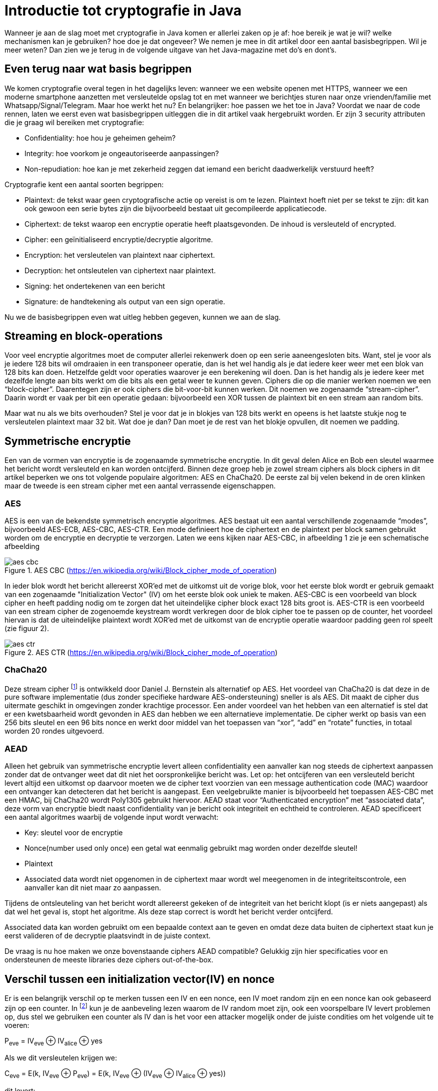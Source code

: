 # Introductie tot cryptografie in Java

Wanneer je aan de slag moet met cryptografie in Java komen er allerlei zaken op je af: hoe bereik je wat je wil?
welke mechanismen kan je gebruiken? hoe doe je dat ongeveer?
We nemen je mee in dit artikel door een aantal basisbegrippen. Wil je meer weten? Dan zien we je terug in de volgende
uitgave van het Java-magazine met do’s en dont’s.

## Even terug naar wat basis begrippen

We komen cryptografie overal tegen in het dagelijks leven: wanneer we een website openen met HTTPS, wanneer we een moderne
smartphone aanzetten met versleutelde opslag tot en met
wanneer we berichtjes sturen naar onze vrienden/familie met Whatsapp/Signal/Telegram. Maar hoe werkt het nu? En
belangrijker: hoe passen we het toe in Java? Voordat we naar de code rennen, laten we eerst even wat basisbegrippen
uitleggen die in dit artikel vaak hergebruikt worden. Er zijn 3 security attributen die je graag wil bereiken met cryptografie:

- Confidentiality: hoe hou je geheimen geheim?
- Integrity: hoe voorkom je ongeautoriseerde aanpassingen?
- Non-repudiation: hoe kan je met zekerheid zeggen dat iemand een bericht daadwerkelijk verstuurd heeft?

Cryptografie kent een aantal soorten begrippen:

- Plaintext: de tekst waar geen cryptografische actie op vereist is om te lezen. Plaintext hoeft niet per se tekst te zijn: dit kan ook gewoon een serie bytes zijn die bijvoorbeeld bestaat uit gecompileerde applicatiecode.
- Ciphertext: de tekst waarop een encryptie operatie heeft plaatsgevonden. De inhoud is versleuteld of encrypted.
- Cipher: een geïnitialiseerd encryptie/decryptie algoritme.
- Encryption: het versleutelen van plaintext naar ciphertext.
- Decryption: het ontsleutelen van ciphertext naar plaintext.
- Signing: het ondertekenen van een bericht
- Signature: de handtekening als output van een sign operatie.

Nu we de basisbegrippen even wat uitleg hebben gegeven, kunnen we aan de slag.

## Streaming en block-operations

Voor veel encryptie algoritmes moet de computer allerlei rekenwerk doen op een serie aaneengesloten bits. Want, stel je
voor als je iedere 128 bits wil omdraaien in een transponeer operatie, dan is het wel handig als je dat iedere keer weer
met een blok van 128 bits kan doen. Hetzelfde geldt voor operaties waarover je een berekening wil doen. Dan is het handig
als je iedere keer met dezelfde lengte aan bits werkt om die bits als een getal weer te kunnen geven. Ciphers die op die
manier werken noemen we een “block-cipher”.
Daarentegen zijn er ook ciphers die bit-voor-bit kunnen werken. Dit noemen we zogenaamde “stream-cipher”. Daarin wordt
er vaak per bit een operatie gedaan: bijvoorbeeld een XOR tussen de plaintext bit en een stream aan random bits.

Maar wat nu als we bits overhouden? Stel je voor dat je in blokjes van 128 bits werkt en opeens is het laatste stukje
nog te versleutelen plaintext maar 32 bit. Wat doe je dan? Dan moet je de rest van het blokje opvullen, dit noemen we padding.

## Symmetrische encryptie

Een van de vormen van encryptie is de zogenaamde symmetrische encryptie. In dit geval delen Alice en Bob een sleutel
waarmee het bericht wordt versleuteld en kan worden ontcijferd. Binnen deze groep heb je zowel stream ciphers als
block ciphers in dit artikel beperken we ons tot volgende populaire algoritmen: AES en ChaCha20. De eerste zal bij
velen bekend in de oren klinken maar de tweede is een stream cipher met een aantal verrassende eigenschappen.

### AES


AES is een van de bekendste symmetrisch encryptie algoritmes. AES bestaat uit een aantal verschillende zogenaamde
“modes”, bijvoorbeeld AES-ECB, AES-CBC, AES-CTR. Een mode definieert hoe de ciphertext en de plaintext per block samen gebruikt
worden om de encryptie en decryptie te verzorgen. Laten we eens kijken naar AES-CBC, in afbeelding 1 zie je een schematische afbeelding

.AES CBC (https://en.wikipedia.org/wiki/Block_cipher_mode_of_operation)
image::images/aes_cbc.png[]

In ieder blok wordt het bericht allereerst XOR’ed met de uitkomst uit de vorige blok, voor het eerste blok wordt er
gebruik gemaakt van een zogenaamde "Initialization Vector" (IV) om het eerste blok ook uniek te maken. AES-CBC is een
voorbeeld van block cipher en heeft padding nodig om te zorgen dat het uiteindelijke cipher block exact 128 bits groot is.
AES-CTR is een voorbeeld van een stream cipher de zogenoemde keystream wordt verkregen door de blok cipher toe te passen
op de counter, het voordeel hiervan is dat de uiteindelijke plaintext wordt XOR’ed met de uitkomst van de encryptie
operatie waardoor padding geen rol speelt (zie figuur 2).

.AES CTR (https://en.wikipedia.org/wiki/Block_cipher_mode_of_operation)
image::images/aes_ctr.png[]


### ChaCha20

Deze stream cipher footnote:[ https://tools.ietf.org/html/rfc7539#section-1.1] is ontwikkeld door Daniel J. Bernstein als alternatief op AES. Het voordeel van ChaCha20 is dat deze
in de pure software implementatie (dus zonder specifieke hardware AES-ondersteuning) sneller is als AES. Dit maakt de
cipher dus uitermate geschikt in omgevingen zonder krachtige processor. Een ander voordeel van het hebben van een
alternatief is stel dat er een kwetsbaarheid wordt gevonden in AES dan hebben we een alternatieve implementatie. De
cipher werkt op basis van een 256 bits sleutel en een 96 bits nonce en werkt door middel van het toepassen van “xor”,
“add” en “rotate” functies, in totaal worden 20 rondes uitgevoerd.


### AEAD
Alleen het gebruik van symmetrische encryptie levert alleen confidentiality een aanvaller kan nog steeds de ciphertext
aanpassen zonder dat de ontvanger weet dat dit niet het oorspronkelijke bericht was. Let op: het ontcijferen van een
versleuteld bericht levert altijd een uitkomst op daarvoor moeten we de cipher text voorzien van een message authentication
code (MAC) waardoor een ontvanger kan detecteren dat het bericht is aangepast. Een veelgebruikte manier is bijvoorbeeld
het toepassen AES-CBC met een HMAC, bij ChaCha20 wordt Poly1305 gebruikt hiervoor.
AEAD staat voor “Authenticated encryption” met “associated data”, deze vorm van encryptie biedt naast confidentiality
van je bericht ook integriteit en echtheid te controleren. AEAD specificeert een aantal algoritmes waarbij de volgende
input wordt verwacht:

- Key: sleutel voor de encryptie
- Nonce(number used only once) een getal wat eenmalig gebruikt mag worden onder dezelfde sleutel!
- Plaintext
- Associated data wordt niet opgenomen in de ciphertext maar wordt wel meegenomen in de integriteitscontrole, een aanvaller
kan dit niet maar zo aanpassen.

Tijdens de ontsleuteling van het bericht wordt allereerst gekeken of de integriteit van het bericht klopt
(is er niets aangepast) als dat wel het geval is, stopt het algoritme. Als deze stap correct is wordt het bericht
verder ontcijferd.

Associated data kan worden gebruikt om een bepaalde context aan te geven en omdat deze data buiten de ciphertext staat
kun je eerst valideren of de decryptie plaatsvindt in de juiste context.

De vraag is nu hoe maken we onze bovenstaande ciphers AEAD compatible? Gelukkig zijn hier specificaties voor en
ondersteunen de meeste libraries deze ciphers out-of-the-box.


## Verschil tussen een initialization vector(IV) en nonce

Er is een belangrijk verschil op te merken tussen een IV en een nonce, een IV moet random zijn en een nonce kan ook
gebaseerd zijn op een counter. In footnote:[CWE-329: http://cwe.mitre.org/data/definitions/329.html] kun je de
aanbeveling lezen waarom de IV random moet zijn, ook een voorspelbare IV levert
problemen op, dus stel we gebruiken
een counter als IV dan is het voor een attacker mogelijk onder de juiste condities om het volgende uit te voeren:

P~eve~ = IV~eve~ ⊕ IV~alice~ ⊕ yes

Als we dit versleutelen krijgen we:

C~eve~ = E(k, IV~eve~ ⊕ P~eve~) = E(k, IV~eve~ ⊕ (IV~eve~ ⊕ IV~alice~ ⊕ yes))

dit levert:

IV~eve~ ⊕ IV~eve~ kunnen we tegen elkaar wegstrepen dus:

C~eve~ = E(k, IV~alice~ ⊕ "yes")

Nu kan Eve dus kijken of C~eve~ gelijk is C~alice~ als dit zo is, weet Eve dat Alice de waarde "yes" heeft gebruikt.

Dit voorbeeld is te vinden in onze Github repository footnote:[https://github.com/nbaars/java-magazine-article/].
Een nonce in bv AES GCM kan gewoon een counter zijn, het is daarbij wel belangrijk om dit nummer **exact 1 keer** te
gebruiken anders is er een aanval mogelijk op de gebruikte sleutel. Het voert te ver om in dit artikel hieraan
aandacht te besteden, zie footnote:[https://tools.ietf.org/id/draft-irtf-cfrg-gcmsiv-08.html] voor meer informatie.


## Uitdaging

Het grote probleem van symmetrische encryptie is: op welke veilige manier kun je de sleutel delen als je niet direct met
elkaar kunt communiceren maar als er bijvoorbeeld via het internet gedeeld moet worden, hierin kan asymmetrische encryptie
een rol spelen.

## Asymmetrische encryptie

Bij deze vorm encryptie hebben Alice en Bob 2 sleutels, 1 publieke sleutel en een geheime privé sleutel ook wel een
'key pair' genoemd. De publieke sleutels
kunnen Alice en Bob met elkaar delen. Als Alice een bericht naar Bob wil sturen gebruikt Alice de publieke sleutel van
Bob en versleuteld hiermee het bericht. Vanaf dat moment is Bob de enige die het bericht kan ontcijferen omdat Bob
de privé sleutel heeft.

Hoe de sleutel uitwisseling in de praktijk op een veilige manier moet gebeuren is buiten de scope van dit artikel. Je
kunt je voorstellen als Alice de sleutel naar Bob wil sturen zou een Eve dit bericht kunnen onderscheppen en haar eigen
publieke sleutel aan Bob geven. Als Bob dan met Alice wil communiceren kan Eve dit bericht lezen omdat Eve de bijbehorende
geheime sleutel heeft.

### RSA / Elliptic Curve Cryptography(ECC)

RSA (**R**on Rivest, **A**di Shamir, and Len **A**dleman) is ontwikkeld in 1978 en gebruikt priemgetallen en vermenigvuldigingen mod N.
Het principe is gebaseerd op het feit dat het ontbinden van priemgetallen een moeilijk probleem is.

ECC maakt gebuikt van elliptische krommen over eindige velden en discrete logaritmes wat net zoals bij RSA een moeilijk
probleem is. Deze kromme zijn vastgesteld en worden gevalideerd footnote:[https://safecurves.cr.yp.to/]. Een van de
voordelen van ECC is dat de grootte van de sleutel kleiner is, maar wel sterker. Dit maakt ECC efficienter en beter
te gebruiken in het geval van beperkte rekenkracht.

### Praktijk

Met een asymmetrische encryptie kun je per keer slechts een beperkt aantal bits versleutelen bijvoorbeeld met RSA-2048 kan
het bericht uit 2048 bits bestaan. Bij ECC wordt de grootte bepaald door het veld van de curve. In de praktijk wordt
asymmetrische encryptie vaak gebruikt als een manier om een symmetrische sleutel uit te wisselen tussen twee partijen.
Een voorbeeld hiervan is Elliptic-curve Diffie–Hellman (ECDH), dit is een 'key agreement protocol' waarbij de symmetrische
sleutel over een onveilig medium toch uitgewisseld kan worden. Deze symmetrische sleutel wordt dan gebruikt om het
bericht vervolgens te versleutelen.


## Hashing

Stel je voor: je verstuurt een bericht via een onbetrouwbaar medium, hoe kan je dan een indicatie krijgen of deze niet is
aangetast door fouten onderweg? In andere woorden: hoe krijg je een indicatie of de integriteit van een bericht niet is
aangepast? Hiervoor wordt onder andere de hashing methode toegepast. In feite wordt er over een plaintext met een
hashfunctie een hash berekend: `H(Plaintext) = hash`. De plaintext kan oneindig lang zijn, terwijl de hash altijd een
vaste lengte heeft. Je voelt hem wel aankomen: als iedere plaintext in de wereld door de hash functie heen tot een hash komt
met een vaste lengte, dan heb je dus ergens wel 2 berichten die allebei dezelfde hash hebben. Dit noemen we een collision.
Om te voorkomen dat je collisions krijgt, moet je een hash-algoritme kiezen wat een zo hoog mogelijke collision resistance
heeft. De SHA (Secure Hash Algorithm) familie is een groep aan hashes die een steeds hogere collision resistance heeft. Op
dit moment kunnen we dan ook aanbevelen om SHA-2 (256 of hoger) of SHA-3 (256) te gebruiken.

## Ondertekenen van een bericht

Waar je met een hash vooral keek of de integriteit in orde was, ga je met een signature een stap verder: je valideert de
integriteit van een bericht en je controleert of het bericht ook op die manier is verstuurd door de afzender. Een signature
wordt namelijk gemaakt door een private key die alleen de verstuurder heeft. Je kan de signature dan weer valideren met
de public key. Signatures zijn operaties die je niet op grote blokken plaintext direct kan zetten. In plaats daarvan
wordt de hash van een bericht ondertekend. De ondertekening daarvan controleer je vervolgens door met de public key te
valideren dat de signature klopt. Hoe gaat dit in zijn werk? Bekijk de onderstaande code:

[source, java]
----
public static byte[] signRsaPssSha512(byte[] privateKey, byte[] msg) {
   PSSSigner signer = new PSSSigner(new RSAEngine(), new SHA512Digest(), new SHA512Digest(), new SHA512Digest().getDigestSize());

   try {
       RSAPrivateCrtKeyParameters key = (RSAPrivateCrtKeyParameters) PrivateKeyFactory.createKey(privateKey);
       signer.init(true, key); //true means: sign
       signer.update(msg, 0, msg.length);
       return signer.generateSignature();
   } catch (IOException | CryptoException e) {
       throw new IllegalStateException(e);
   }
}
----

De plaintext `msg` in de code, wordt hier ondertekend. Om dit te doen wordt er eerst een `PSSSigner` klasse in het leven `
geroepen die een hash functie meekrijgt om een hash over het bericht te berekenen. De andere kant

We hebben nu alle bouwblokken beschreven en in het volgende artikel zullen we een aantal constructies
uitlichten waar je op moet letten als je encryptie gaat gebruiken in productiecode.

